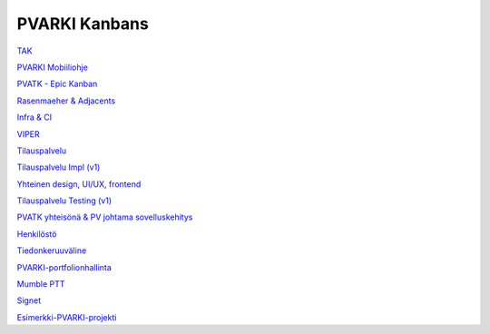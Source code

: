 PVARKI Kanbans
========


`TAK <https://github.com/orgs/pvarki/projects/8>`_

`PVARKI Mobiiliohje <https://github.com/orgs/pvarki/projects/28>`_

`PVATK - Epic Kanban <https://github.com/orgs/pvarki/projects/24>`_

`Rasenmaeher & Adjacents <https://github.com/orgs/pvarki/projects/15>`_

`Infra & CI <https://github.com/orgs/pvarki/projects/14>`_

`VIPER <https://github.com/orgs/pvarki/projects/30>`_

`Tilauspalvelu <https://github.com/orgs/pvarki/projects/20>`_

`Tilauspalvelu Impl (v1) <https://github.com/orgs/pvarki/projects/25>`_

`Yhteinen design, UI/UX, frontend <https://github.com/orgs/pvarki/projects/23>`_

`Tilauspalvelu Testing (v1) <https://github.com/orgs/pvarki/projects/27>`_

`PVATK yhteisönä & PV johtama sovelluskehitys <https://github.com/orgs/pvarki/projects/11>`_

`Henkilöstö <https://github.com/orgs/pvarki/projects/16>`_

`Tiedonkeruuväline <https://github.com/orgs/pvarki/projects/9>`_

`PVARKI-portfolionhallinta <https://github.com/orgs/pvarki/projects/6>`_

`Mumble PTT <https://github.com/orgs/pvarki/projects/7>`_

`Signet <https://github.com/orgs/pvarki/projects/2>`_

`Esimerkki-PVARKI-projekti <https://github.com/orgs/pvarki/projects/5>`_
